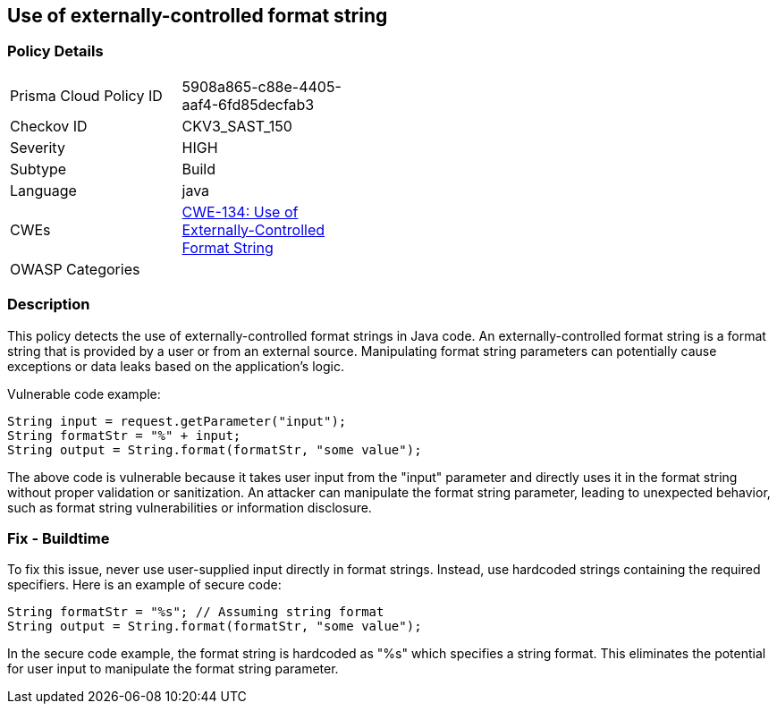 
== Use of externally-controlled format string

=== Policy Details

[width=45%]
[cols="1,1"]
|=== 
|Prisma Cloud Policy ID 
| 5908a865-c88e-4405-aaf4-6fd85decfab3

|Checkov ID 
|CKV3_SAST_150

|Severity
|HIGH

|Subtype
|Build

|Language
|java

|CWEs
|https://cwe.mitre.org/data/definitions/134.html[CWE-134: Use of Externally-Controlled Format String]

|OWASP Categories
|

|=== 

=== Description

This policy detects the use of externally-controlled format strings in Java code. An externally-controlled format string is a format string that is provided by a user or from an external source. Manipulating format string parameters can potentially cause exceptions or data leaks based on the application's logic.

Vulnerable code example:

[source,java]
----
String input = request.getParameter("input");
String formatStr = "%" + input;
String output = String.format(formatStr, "some value");
----

The above code is vulnerable because it takes user input from the "input" parameter and directly uses it in the format string without proper validation or sanitization. An attacker can manipulate the format string parameter, leading to unexpected behavior, such as format string vulnerabilities or information disclosure.

=== Fix - Buildtime

To fix this issue, never use user-supplied input directly in format strings. Instead, use hardcoded strings containing the required specifiers. Here is an example of secure code:

[source,java]
----
String formatStr = "%s"; // Assuming string format
String output = String.format(formatStr, "some value");
----

In the secure code example, the format string is hardcoded as "%s" which specifies a string format. This eliminates the potential for user input to manipulate the format string parameter.
    
